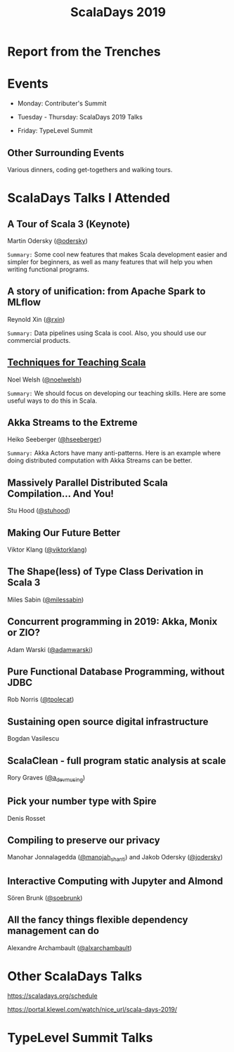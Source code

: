 #+TITLE: ScalaDays 2019
#+AUTHOR:
#+REVEAL_THEME: sky
#+REVEAL_TRANS: default
#+OPTIONS: toc:nil, num:nil

* Report from the Trenches
:PROPERTIES:
:reveal_background: images/olympic-dinner-view.jpg
:reveal_background_trans: slide
:END:

* Events

- Monday: Contributer's Summit

- Tuesday - Thursday: ScalaDays 2019 Talks

- Friday: TypeLevel Summit

** Other Surrounding Events

Various dinners, coding get-togethers and walking tours.

* ScalaDays Talks I Attended

** A Tour of Scala 3 (Keynote)

Martin Odersky ([[https://www.twitter.com/odersky][@odersky]])

=Summary:=
Some cool new features that makes Scala development easier and simpler for beginners,
as well as many features that will help you when writing functional programs.

** A story of unification: from Apache Spark to MLflow

Reynold Xin ([[https://www.twitter.com/rxin][@rxin]])

=Summary:= Data pipelines using Scala is cool. Also, you should use our commercial products.

** [[https://scaladays.org/schedule/techniques-for-teaching-scala][Techniques for Teaching Scala]]

Noel Welsh ([[https://www.twitter.com/noelwelsh][@noelwelsh]])

=Summary:= We should focus on developing our teaching skills. Here are some useful ways to do this in Scala.

** Akka Streams to the Extreme

Heiko Seeberger ([[https://www.twitter.com/hseeberger][@hseeberger]])

=Summary:= Akka Actors have many anti-patterns. Here is an example where doing distributed computation with Akka Streams can be better.

** Massively Parallel Distributed Scala Compilation... And You!

Stu Hood ([[https://www.twitter.com/stuhood][@stuhood]])

** Making Our Future Better

Viktor Klang ([[https://www.twitter.com/viktorklang][@viktorklang]])

** The Shape(less) of Type Class Derivation in Scala 3

Miles Sabin ([[https://www.twitter.com/milessabin][@milessabin]])

** Concurrent programming in 2019: Akka, Monix or ZIO?

Adam Warski ([[https://www.twitter.com/adamwarski][@adamwarski]])

** Pure Functional Database Programming‚ without JDBC

Rob Norris ([[https://www.twitter.com/tpolecat][@tpolecat]])

** Sustaining open source digital infrastructure

Bogdan Vasilescu

** ScalaClean - full program static analysis at scale

Rory Graves ([[https://www.twitter.com/a_dev_musing][@a_dev_musing]])

** Pick your number type with Spire

Denis Rosset

** Compiling to preserve our privacy

Manohar Jonnalagedda ([[https://www.twitter.com/manojah_shanti][@manojah_shanti]]) and Jakob Odersky ([[https://www.twitter.com/jodersky][@jodersky]])

** Interactive Computing with Jupyter and Almond

Sören Brunk ([[https://www.twitter.com/soebrunk][@soebrunk]])

** All the fancy things flexible dependency management can do

Alexandre Archambault ([[https://www.twitter.com/alxarchambault][@alxarchambault]])

* Other ScalaDays Talks

https://scaladays.org/schedule

https://portal.klewel.com/watch/nice_url/scala-days-2019/

* TypeLevel Summit Talks
